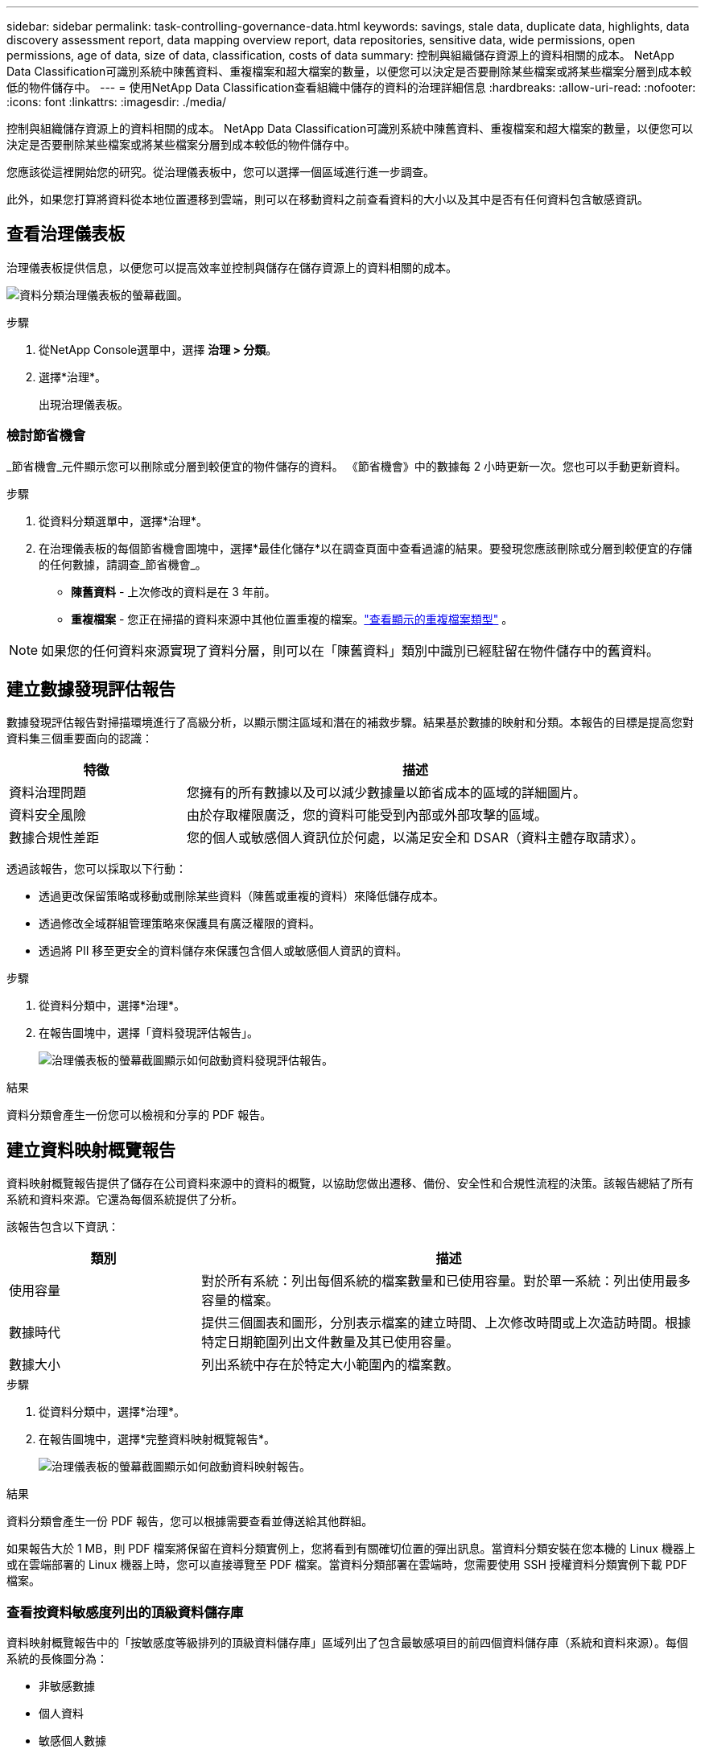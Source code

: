 ---
sidebar: sidebar 
permalink: task-controlling-governance-data.html 
keywords: savings, stale data, duplicate data, highlights, data discovery assessment report, data mapping overview report, data repositories, sensitive data, wide permissions, open permissions, age of data, size of data, classification, costs of data 
summary: 控制與組織儲存資源上的資料相關的成本。  NetApp Data Classification可識別系統中陳舊資料、重複檔案和超大檔案的數量，以便您可以決定是否要刪除某些檔案或將某些檔案分層到成本較低的物件儲存中。 
---
= 使用NetApp Data Classification查看組織中儲存的資料的治理詳細信息
:hardbreaks:
:allow-uri-read: 
:nofooter: 
:icons: font
:linkattrs: 
:imagesdir: ./media/


[role="lead"]
控制與組織儲存資源上的資料相關的成本。  NetApp Data Classification可識別系統中陳舊資料、重複檔案和超大檔案的數量，以便您可以決定是否要刪除某些檔案或將某些檔案分層到成本較低的物件儲存中。

您應該從這裡開始您的研究。從治理儀表板中，您可以選擇一個區域進行進一步調查。

此外，如果您打算將資料從本地位置遷移到雲端，則可以在移動資料之前查看資料的大小以及其中是否有任何資料包含敏感資訊。



== 查看治理儀表板

治理儀表板提供信息，以便您可以提高效率並控制與儲存在儲存資源上的資料相關的成本。

image:screenshot_compliance_governance_dashboard.png["資料分類治理儀表板的螢幕截圖。"]

.步驟
. 從NetApp Console選單中，選擇 *治理 > 分類*。
. 選擇*治理*。
+
出現治理儀表板。





=== 檢討節省機會

_節省機會_元件顯示您可以刪除或分層到較便宜的物件儲存的資料。 《節省機會》中的數據每 2 小時更新一次。您也可以手動更新資料。

.步驟
. 從資料分類選單中，選擇*治理*。
. 在治理儀表板的每個節省機會圖塊中，選擇*最佳化儲存*以在調查頁面中查看過濾的結果。要發現您應該刪除或分層到較便宜的存儲的任何數據，請調查_節省機會_。
+
** *陳舊資料* - 上次修改的資料是在 3 年前。
** *重複檔案* - 您正在掃描的資料來源中其他位置重複的檔案。link:task-investigate-data.html["查看顯示的重複檔案類型"] 。





NOTE: 如果您的任何資料來源實現了資料分層，則可以在「陳舊資料」類別中識別已經駐留在物件儲存中的舊資料。



== 建立數據發現評估報告

數據發現評估報告對掃描環境進行了高級分析，以顯示關注區域和潛在的補救步驟。結果基於數據的映射和分類。本報告的目標是提高您對資料集三個重要面向的認識：

[cols="25,65"]
|===
| 特徵 | 描述 


| 資料治理問題 | 您擁有的所有數據以及可以減少數據量以節省成本的區域的詳細圖片。 


| 資料安全風險 | 由於存取權限廣泛，您的資料可能受到內部或外部攻擊的區域。 


| 數據合規性差距 | 您的個人或敏感個人資訊位於何處，以滿足安全和 DSAR（資料主體存取請求）。 
|===
透過該報告，您可以採取以下行動：

* 透過更改保留策略或移動或刪除某些資料（陳舊或重複的資料）來降低儲存成本。
* 透過修改全域群組管理策略來保護具有廣泛權限的資料。
* 透過將 PII 移至更安全的資料儲存來保護包含個人或敏感個人資訊的資料。


.步驟
. 從資料分類中，選擇*治理*。
. 在報告圖塊中，選擇「資料發現評估報告」。
+
image:screenshot-compliance-report-buttons.png["治理儀表板的螢幕截圖顯示如何啟動資料發現評估報告。"]



.結果
資料分類會產生一份您可以檢視和分享的 PDF 報告。



== 建立資料映射概覽報告

資料映射概覽報告提供了儲存在公司資料來源中的資料的概覽，以協助您做出遷移、備份、安全性和合規性流程的決策。該報告總結了所有系統和資料來源。它還為每個系統提供了分析。

該報告包含以下資訊：

[cols="25,65"]
|===
| 類別 | 描述 


| 使用容量 | 對於所有系統：列出每個系統的檔案數量和已使用容量。對於單一系統：列出使用最多容量的檔案。 


| 數據時代 | 提供三個圖表和圖形，分別表示檔案的建立時間、上次修改時間或上次造訪時間。根據特定日期範圍列出文件數量及其已使用容量。 


| 數據大小 | 列出系統中存在於特定大小範圍內的檔案數。 
|===
.步驟
. 從資料分類中，選擇*治理*。
. 在報告圖塊中，選擇*完整資料映射概覽報告*。
+
image:screenshot-compliance-report-buttons.png["治理儀表板的螢幕截圖顯示如何啟動資料映射報告。"]



.結果
資料分類會產生一份 PDF 報告，您可以根據需要查看並傳送給其他群組。

如果報告大於 1 MB，則 PDF 檔案將保留在資料分類實例上，您將看到有關確切位置的彈出訊息。當資料分類安裝在您本機的 Linux 機器上或在雲端部署的 Linux 機器上時，您可以直接導覽至 PDF 檔案。當資料分類部署在雲端時，您需要使用 SSH 授權資料分類實例下載 PDF 檔案。



=== 查看按資料敏感度列出的頂級資料儲存庫

資料映射概覽報告中的「按敏感度等級排列的頂級資料儲存庫」區域列出了包含最敏感項目的前四個資料儲存庫（系統和資料來源）。每個系統的長條圖分為：

* 非敏感數據
* 個人資料
* 敏感個人數據


數據每兩小時刷新一次，可以手動刷新。

.步驟
. 若要查看每個類別中的項目總數，請將遊標放在欄的每個部分上。
. 若要過濾調查頁面中顯示的結果，請選擇欄中的每個區域並進一步調查。




=== 審查敏感數據和廣泛的權限

治理儀表板的「敏感資料和廣泛權限」區域顯示包含敏感資料和具有廣泛權限的檔案的數量。此表顯示以下類型的權限：

* 從橫軸上最嚴格的權限到最寬鬆的限制。
* 縱軸上從最不敏感的資料到最敏感的資料。


.步驟
. 若要查看每個類別中的檔案總數，請將遊標放在每個方塊上。
. 若要過濾調查頁面中顯示的結果，請選擇一個方塊並進一步調查。




=== 查看按開放權限類型列出的數據

資料映射概覽報表的「開啟權限」區域顯示正在掃描的所有檔案中每種權限的百分比。此圖表顯示以下類型的權限：

* 無開放權限
* 向組織開放
* 對外開放
* 未知訪問


.步驟
. 若要查看每個類別中的檔案總數，請將遊標放在每個方塊上。
. 若要過濾調查頁面中顯示的結果，請選擇一個方塊並進一步調查。




=== 審查資料的年齡和大小

您可以調查資料對應概覽報表的「_Age_」和「_Size_」圖表中的項目，看看是否有任何資料應該刪除或分層到較便宜的物件儲存。

.步驟
. 在資料年齡圖表中，要查看有關資料年齡的詳細信息，請將遊標放在圖表中的某個點上。
. 若要依年齡或尺寸範圍進行過濾，請選擇該年齡或尺寸。
+
** *資料年齡圖* - 根據資料建立時間、上次造訪時間或上次修改時間對資料進行分類。
** *資料大小圖* - 根據大小將資料分類。





NOTE: 如果您的任何資料來源實現了資料分層，則已駐留在物件儲存中的舊資料可能會在「資料年齡」圖中被識別。
